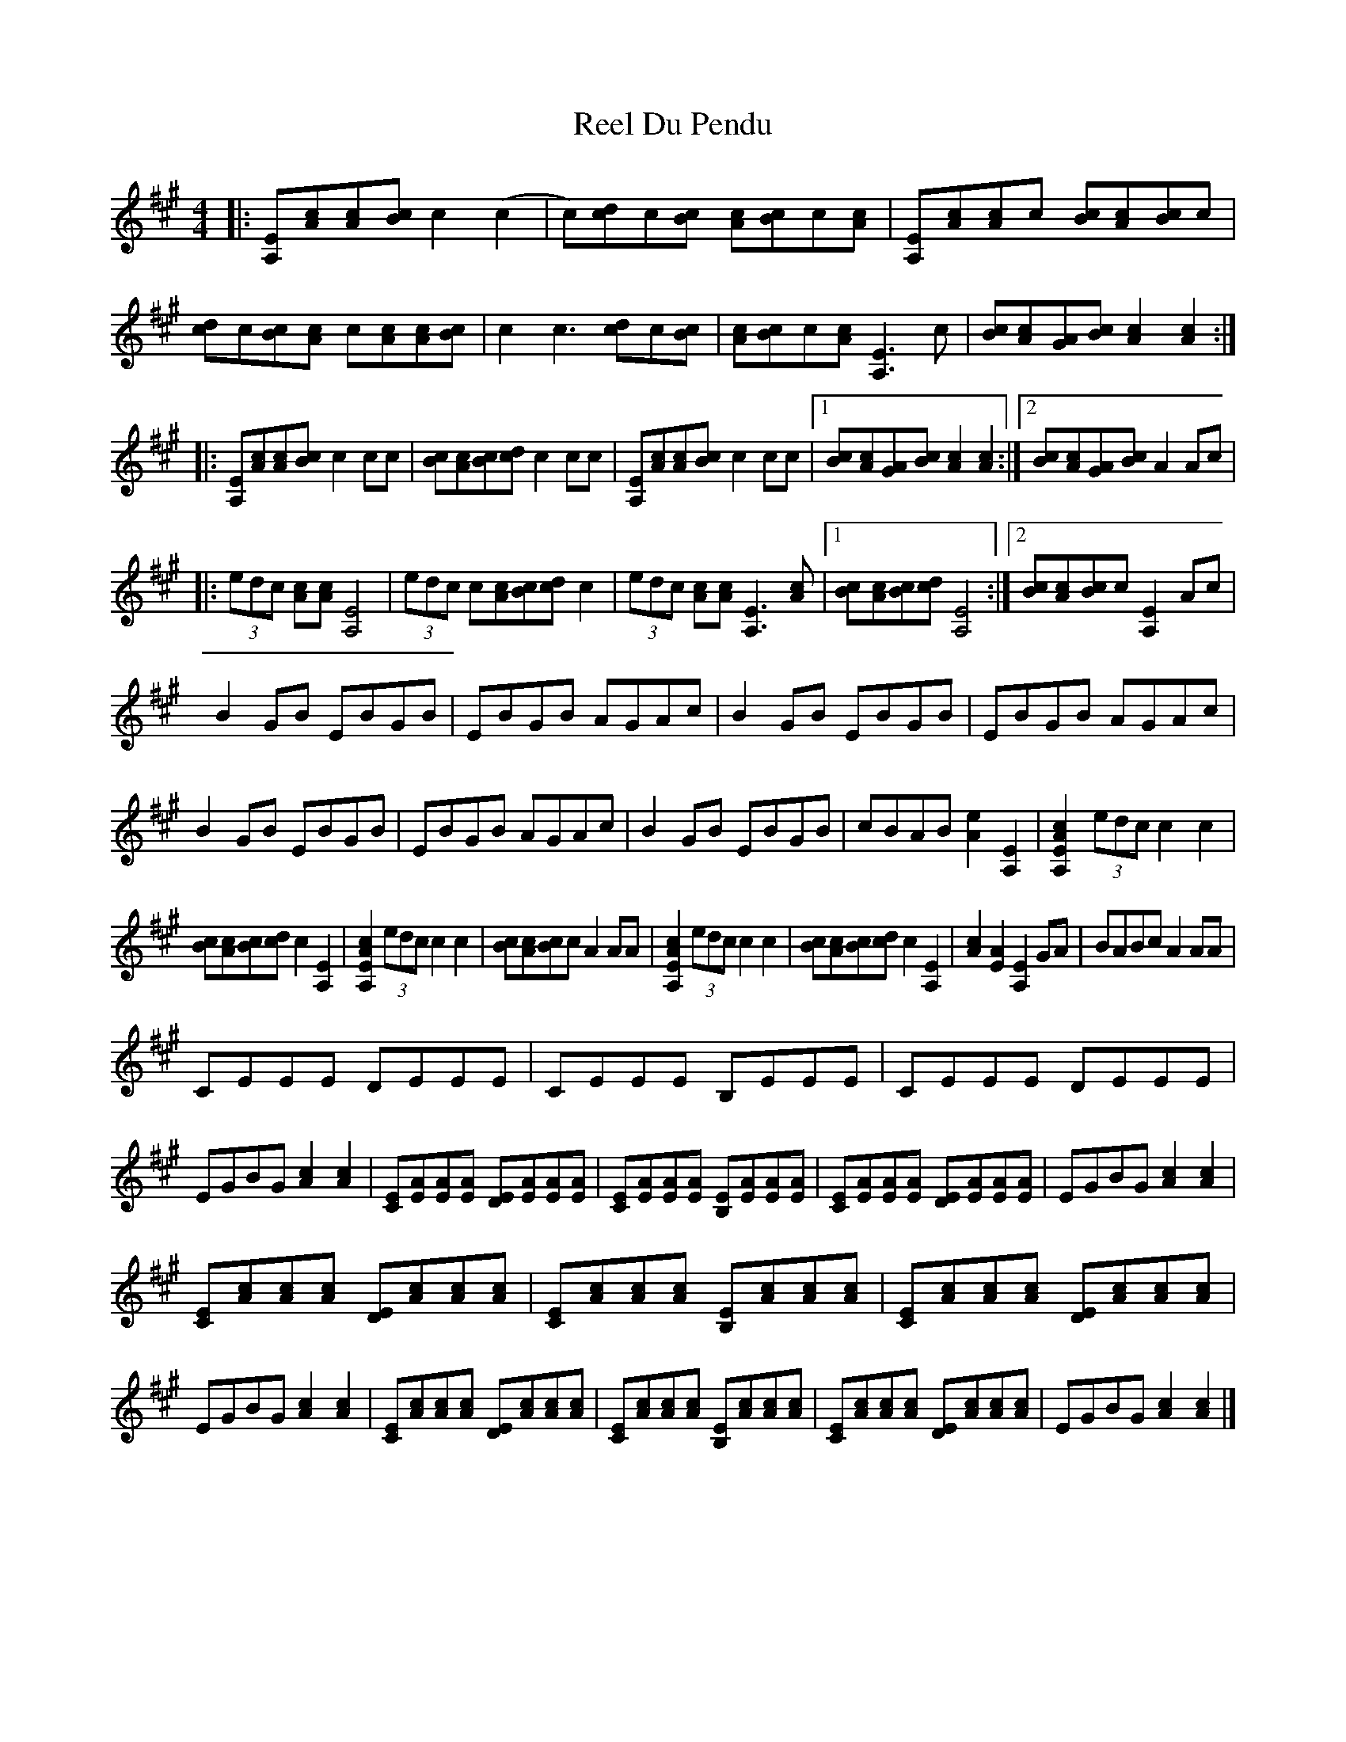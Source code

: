 X: 2
T: Reel Du Pendu
Z: Lewis Cameron
S: https://thesession.org/tunes/2528#setting27976
R: reel
M: 4/4
L: 1/8
K: Amaj
|:[A,E][Ac][Ac][Bc] c2 (c2|c)[cd]c[Bc] [Ac][Bc]c[Ac] |[A,E][Ac][Ac]c [Bc][Ac][Bc]c |[cd]c[Bc][Ac] c[Ac][Ac][Bc] | c2 c3 [cd]c[Bc] |[Ac][Bc]c[Ac] [A,E]3 c | [Bc][Ac][GA][Bc] [Ac]2 [Ac]2 :|
|:[A,E][Ac][Ac][Bc] c2 cc | [Bc][Ac][Bc][dc] c2 cc |[A,E][Ac][Ac][Bc] c2 cc |1 [Bc][Ac][GA][Bc] [Ac]2 [Ac]2 :|2[Bc][Ac][GA][Bc] A2 Ac |
|: (3edc [Ac][Ac] [A,E]4 | (3edc c[Ac][Bc][dc] c2 |(3edc [Ac][Ac][A,E]3 [Ac]|1 [Bc][Ac][Bc][dc] [A,E]4:|2 [Bc][Ac][Bc]c [A,E]2 Ac|
B2 GB EBGB| EBGB AGAc |B2 GB EBGB|EBGB AGAc|B2 GB EBGB| EBGB AGAc |B2 GB EBGB|cBAB [Ae]2 [A,E]2 | [A,EAc]2 (3edc c2 c2 |
[Bc][Ac][Bc][dc] c2 [A,E]2 |[A,EAc]2 (3edc c2 c2|[Bc][Ac][Bc]c A2 AA|[A,EAc]2 (3edc c2 c2|[Bc][Ac][Bc][dc] c2 [A,E]2|[Ac]2 [EA]2 [A,E]2 GA |BABc A2 AA|
CEEE DEEE | CEEE B,EEE |CEEE DEEE |EGBG [Ac]2 [Ac]2| [CE][EA][EA][EA] [DE][EA][EA][EA]|[CE][EA][EA][EA] [B,E][EA][EA][EA] |[CE][EA][EA][EA] [DE][EA][EA][EA]|EGBG [Ac]2 [Ac]2|
[CE][Ac][Ac][Ac] [DE][Ac][Ac][Ac]|[CE][Ac][Ac][Ac] [B,E][Ac][Ac][Ac]|[CE][Ac][Ac][Ac] [DE][Ac][Ac][Ac]|EGBG [Ac]2 [Ac]2|[CE][Ac][Ac][Ac] [DE][Ac][Ac][Ac]|[CE][Ac][Ac][Ac] [B,E][Ac][Ac][Ac]|[CE][Ac][Ac][Ac] [DE][Ac][Ac][Ac]|EGBG [Ac]2 [Ac]2|]
